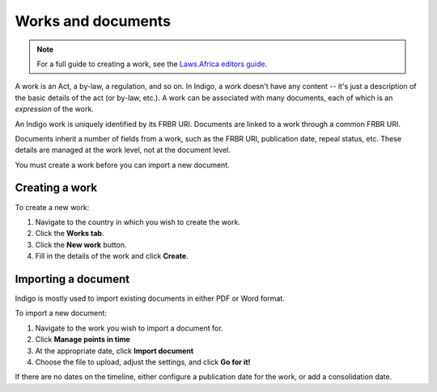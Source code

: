 Works and documents
===================

.. note::

    For a full guide to creating a work, see the `Laws.Africa editors guide <https://docs.laws.africa/>`_.

A work is an Act, a by-law, a regulation, and so on. In Indigo, a work doesn't
have any content -- it's just a description of the basic details of the act (or
by-law, etc.). A work can be associated with many documents, each of which is an
*expression* of the work.

An Indigo work is uniquely identified by its FRBR URI. Documents are linked to a work through a common FRBR URI.

Documents inherit a number of fields from a work, such as the FRBR URI, publication date, repeal status, etc.
These details are managed at the work level, not at the document level.

You must create a work before you can import a new document.

Creating a work
---------------

To create a new work:

1. Navigate to the country in which you wish to create the work.
2. Click the **Works tab**.
3. Click the **New work** button.
4. Fill in the details of the work and click **Create**.

Importing a document
--------------------

Indigo is mostly used to import existing documents in either PDF or Word format.

To import a new document:

1. Navigate to the work you wish to import a document for.
2. Click **Manage points in time**
3. At the appropriate date, click **Import document**
4. Choose the file to upload, adjust the settings, and click **Go for it!**

If there are no dates on the timeline, either configure a publication date for the work, or add a consolidation date.
